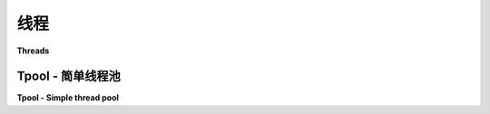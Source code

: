 线程
========

**Threads**

.. tab:: 中文

    Eventlet 是线程安全的，可以与普通的 Python 线程一起使用。其工作原理是协程被限制在其“父”Python 线程中。就像每个线程都包含自己的小世界，协程可以在自己内部进行切换，但不能在其他线程的协程之间切换。

    .. image:: /images/threading_illustration.png

    你只能使用“真实”的线程原语和管道进行跨线程通信。幸运的是，当你已经使用协程时，几乎没有理由再使用线程来实现并发。

    你大多数情况下使用线程的原因是为了包装一些不是“绿色”的操作，比如一个使用自己操作系统调用来执行套接字操作的 C 库。为了简化这些使用，提供了 :mod:`~eventlet.tpool` 模块。

.. tab:: 英文

    Eventlet is thread-safe and can be used in conjunction with normal Python threads.  The way this works is that coroutines are confined to their 'parent' Python thread.  It's like each thread contains its own little world of coroutines that can switch between themselves but not between coroutines in other threads.

    .. image:: /images/threading_illustration.png

    You can only communicate cross-thread using the "real" thread primitives and pipes.  Fortunately, there's little reason to use threads for concurrency when you're already using coroutines.

    The vast majority of the times you'll want to use threads are to wrap some operation that is not "green", such as a C library that uses its own OS calls to do socket operations.  The :mod:`~eventlet.tpool` module is provided to make these uses simpler.

Tpool - 简单线程池
---------------------------

**Tpool - Simple thread pool**

.. tab:: 中文

    使用 :mod:`~eventlet.tpool` 最简单的方式是通过 :func:`~eventlet.tpool.execute` 执行一个函数。该函数将在池中的一个随机线程中运行，而调用的协程则会阻塞，直到函数执行完成::

		>>> import thread
		>>> from eventlet import tpool
		>>> def my_func(starting_ident):
		...     print("running in new thread:", starting_ident != thread.get_ident())
		...
		>>> tpool.execute(my_func, thread.get_ident())
		running in new thread: True

    默认情况下，池中有 20 个线程，但你可以通过在导入 tpool 之前设置环境变量 ``EVENTLET_THREADPOOL_SIZE`` 来配置所需的池大小。

    .. automodule:: eventlet.tpool
        :members:

.. tab:: 英文

    The simplest thing to do with :mod:`~eventlet.tpool` is to :func:`~eventlet.tpool.execute` a function with it.  The function will be run in a random thread in the pool, while the calling coroutine blocks on its completion::

        >>> import thread
        >>> from eventlet import tpool
        >>> def my_func(starting_ident):
        ...     print("running in new thread:", starting_ident != thread.get_ident())
        ...
        >>> tpool.execute(my_func, thread.get_ident())
        running in new thread: True

    By default there are 20 threads in the pool, but you can configure this by setting the environment variable ``EVENTLET_THREADPOOL_SIZE`` to the desired pool size before importing tpool.

    .. automodule:: eventlet.tpool
        :members:
        :no-index:
